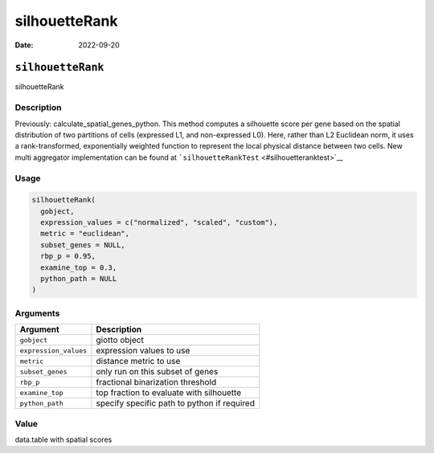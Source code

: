 ==============
silhouetteRank
==============

:Date: 2022-09-20

``silhouetteRank``
==================

silhouetteRank

Description
-----------

Previously: calculate_spatial_genes_python. This method computes a
silhouette score per gene based on the spatial distribution of two
partitions of cells (expressed L1, and non-expressed L0). Here, rather
than L2 Euclidean norm, it uses a rank-transformed, exponentially
weighted function to represent the local physical distance between two
cells. New multi aggregator implementation can be found at
```silhouetteRankTest`` <#silhouetteranktest>`__

Usage
-----

.. code:: r

   silhouetteRank(
     gobject,
     expression_values = c("normalized", "scaled", "custom"),
     metric = "euclidean",
     subset_genes = NULL,
     rbp_p = 0.95,
     examine_top = 0.3,
     python_path = NULL
   )

Arguments
---------

===================== ===========================================
Argument              Description
===================== ===========================================
``gobject``           giotto object
``expression_values`` expression values to use
``metric``            distance metric to use
``subset_genes``      only run on this subset of genes
``rbp_p``             fractional binarization threshold
``examine_top``       top fraction to evaluate with silhouette
``python_path``       specify specific path to python if required
===================== ===========================================

Value
-----

data.table with spatial scores
